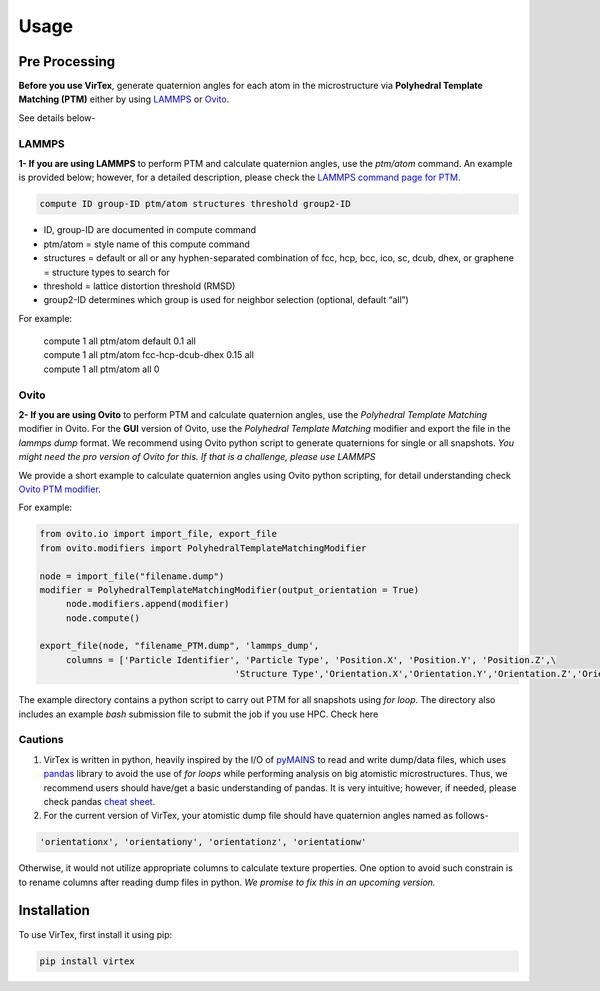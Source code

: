 Usage
=====

.. _installation:

Pre Processing
--------------
**Before you use VirTex**, generate quaternion angles for each atom in the microstructure via **Polyhedral Template Matching (PTM)** either by using `LAMMPS <https://www.lammps.org/#gsc.tab=0>`_ or `Ovito <https://www.ovito.org/>`_. 

| See details below-

LAMMPS
~~~~~~
**1- If you are using LAMMPS** to perform PTM and calculate quaternion angles, use the *ptm/atom* command. An example is provided below; however, for a detailed description, please check the `LAMMPS command page for PTM <https://docs.lammps.org/compute_ptm_atom.html>`_.

.. code-block:: console

   compute ID group-ID ptm/atom structures threshold group2-ID
..

* ID, group-ID are documented in compute command
* ptm/atom = style name of this compute command 
* structures = default or all or any hyphen-separated combination of fcc, hcp, bcc, ico, sc, dcub, dhex, or graphene = structure types to search for
* threshold = lattice distortion threshold (RMSD)  
* group2-ID determines which group is used for neighbor selection (optional, default “all”)  

For example:

   | compute 1 all ptm/atom default 0.1 all
   | compute 1 all ptm/atom fcc-hcp-dcub-dhex 0.15 all
   | compute 1 all ptm/atom all 0

Ovito
~~~~~~
**2- If you are using Ovito** to perform PTM and calculate quaternion angles, use the *Polyhedral Template Matching* modifier in Ovito. For the **GUI** version of Ovito, use the *Polyhedral Template Matching* modifier and export the file in the *lammps dump* format. We recommend using Ovito python script to generate quaternions for single or all snapshots. *You might need the pro version of Ovito for this. If that is a challenge, please use LAMMPS*

We provide a short example to calculate quaternion angles using Ovito python scripting, for detail understanding check `Ovito PTM modifier <https://www.ovito.org/docs/current/python/modules/ovito_modifiers.html#ovito.modifiers.PolyhedralTemplateMatchingModifier>`_.

For example:

.. code-block:: python

   from ovito.io import import_file, export_file
   from ovito.modifiers import PolyhedralTemplateMatchingModifier
   
   node = import_file("filename.dump")
   modifier = PolyhedralTemplateMatchingModifier(output_orientation = True)
	node.modifiers.append(modifier)
	node.compute()
   
   export_file(node, "filename_PTM.dump", 'lammps_dump',
	columns = ['Particle Identifier', 'Particle Type', 'Position.X', 'Position.Y', 'Position.Z',\
					'Structure Type','Orientation.X','Orientation.Y','Orientation.Z','Orientation.W'])
..

The example directory contains a python script to carry out PTM for all snapshots using *for loop*. The directory also includes an example *bash* submission file to submit the job if you use HPC. Check here

Cautions
~~~~~~~

1. VirTex is written in python, heavily inspired by the I/O of `pyMAINS <https://github.com/mrcavam/pyMAINS>`_ to read and write dump/data files, which uses `pandas <https://pandas.pydata.org/>`_ library to avoid the use of *for loops* while performing analysis on big atomistic microstructures. Thus, we recommend users should have/get a basic understanding of pandas. It is very intuitive; however, if needed, please check pandas `cheat sheet <https://pandas.pydata.org/Pandas_Cheat_Sheet.pdf>`_.

2. For the current version of VirTex, your atomistic dump file should have quaternion angles named as follows-

.. code-block:: python

	'orientationx', 'orientationy', 'orientationz', 'orientationw'

Otherwise, it would not utilize appropriate columns to calculate texture properties. One option to avoid such constrain is to rename columns after reading dump files in python. *We promise to fix this in an upcoming version.*


Installation
------------

To use VirTex, first install it using pip:

.. code-block:: console

   pip install virtex

..
	Creating recipes
	----------------

	To retrieve a list of random ingredients,
	you can use the ``lumache.get_random_ingredients()`` function:

	.. autofunction:: lumache.get_random_ingredients

	The ``kind`` parameter should be either ``"meat"``, ``"fish"``,
	or ``"veggies"``. Otherwise, :py:func:`lumache.get_random_ingredients`
	will raise an exception.

	.. autoexception:: lumache.InvalidKindError

	For examples:

	>>> import lumache
	>>> lumache.get_random_ingredients()
	['shells', 'gorgonzola', 'parsley']

